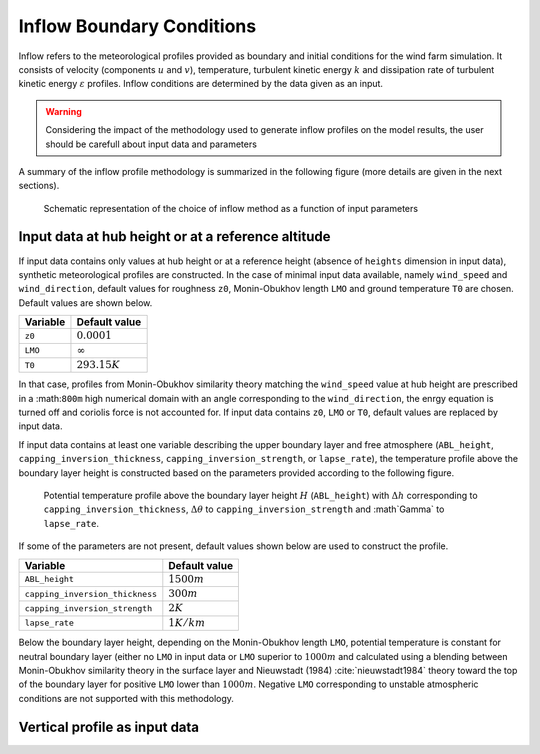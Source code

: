 Inflow Boundary Conditions
--------------------------
Inflow refers to the meteorological profiles provided as boundary and initial conditions for the wind farm simulation. It consists of velocity (components :math:`u` and :math:`v`), temperature, turbulent kinetic energy :math:`k` and dissipation rate of turbulent kinetic energy :math:`\varepsilon` profiles. Inflow conditions are determined by the data given as an input.

.. warning::
   Considering the impact of the methodology used to generate inflow profiles on the model results, the user should be carefull about input data and parameters

A summary of the inflow profile methodology is summarized in the following figure (more details are given in the next sections).

.. figure:: ../img/cs_inflow_Ms4Release.drawio.png

   Schematic representation of the choice of inflow method as a function of input parameters

Input data at hub height or at a reference altitude
+++++++++++++++++++++++++++++++++++++++++++++++++++

If input data contains only values at hub height or at a reference height (absence of ``heights`` dimension in input data), synthetic meteorological profiles are constructed. In the case of minimal input data available, namely ``wind_speed`` and ``wind_direction``, default values for roughness ``z0``, Monin-Obukhov length ``LMO`` and ground temperature ``T0`` are chosen. Default values are shown below.

+------------+-----------------+
| Variable   | Default value   |
+============+=================+
| ``z0``     | :math:`0.0001`  |
+------------+-----------------+
| ``LMO``    | :math:`\infty`  |
+------------+-----------------+
| ``T0``     | :math:`293.15K` |
+------------+-----------------+

In that case, profiles from Monin-Obukhov similarity theory matching the ``wind_speed`` value at hub height are prescribed in a :math:``800m`` high numerical domain with an angle corresponding to the ``wind_direction``, the enrgy equation is turned off and coriolis force is not accounted for. If input data contains ``z0``, ``LMO`` or ``T0``, default values are replaced by input data.

If input data contains at least one variable describing the upper boundary layer and free atmosphere (``ABL_height``, ``capping_inversion_thickness``, ``capping_inversion_strength``, or ``lapse_rate``), the temperature profile above the boundary layer height is constructed based on the parameters provided according to the following figure.

.. figure:: ../img/temp_profile.png
   :scale: 50%

   Potential temperature profile above the boundary layer height :math:`H` (``ABL_height``) with :math:`\Delta h` corresponding to ``capping_inversion_thickness``, :math:`\Delta \theta` to ``capping_inversion_strength`` and :math`\Gamma` to ``lapse_rate``.


If some of the parameters are not present, default values shown below are used to construct the profile.

+---------------------------------+-----------------+
| Variable                        | Default value   |
+=================================+=================+
| ``ABL_height``                  | :math:`1500m`   |
+---------------------------------+-----------------+
| ``capping_inversion_thickness`` | :math:`300m`    |
+---------------------------------+-----------------+
| ``capping_inversion_strength``  | :math:`2K`      |
+---------------------------------+-----------------+
| ``lapse_rate``                  | :math:`1K/km`   |
+---------------------------------+-----------------+

Below the boundary layer height, depending on the Monin-Obukhov length ``LMO``, potential temperature is constant for neutral boundary layer (either no ``LMO`` in input data or ``LMO`` superior to :math:`1000m` and calculated using a blending between Monin-Obukhov similarity theory in the surface layer and Nieuwstadt (1984) :cite:`nieuwstadt1984` theory toward the top of the boundary layer for positive ``LMO`` lower than :math:`1000m`. Negative ``LMO`` corresponding to unstable atmospheric conditions are not supported with this methodology.



Vertical profile as input data
++++++++++++++++++++++++++++++

